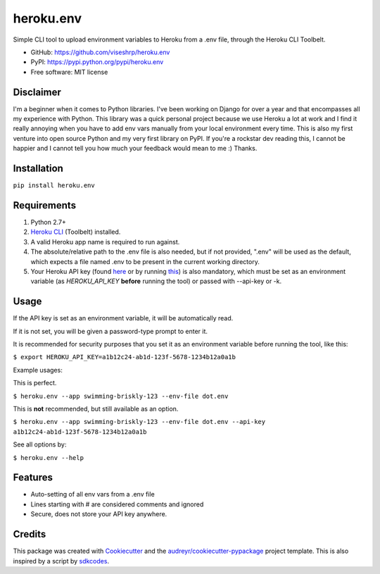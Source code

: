 ==========
heroku.env
==========


.. image:: https://img.shields.io/pypi/v/heroku_env.svg
        :target: https://pypi.python.org/pypi/heroku.env

.. image:: https://img.shields.io/travis/viseshrp/heroku_env.svg
        :target: https://travis-ci.org/viseshrp/heroku_env


Simple CLI tool to upload environment variables to Heroku from a .env file, through the Heroku CLI Toolbelt.

* GitHub: https://github.com/viseshrp/heroku.env
* PyPI: https://pypi.python.org/pypi/heroku.env
* Free software: MIT license

Disclaimer
----------

I'm a beginner when it comes to Python libraries. I've been working on Django for over a year
and that encompasses all my experience with Python. This library was a quick personal project
because we use Heroku a lot at work and I find it really annoying when you have to add env vars
manually from your local environment every time. This is also my first venture into open source
Python and my very first library on PyPI. If you're a rockstar dev reading this, I cannot be happier
and I cannot tell you how much your feedback would mean to me :) Thanks.

Installation
------------

``pip install heroku.env``


Requirements
------------

#. Python 2.7+
#. `Heroku CLI`_ (Toolbelt) installed.
#. A valid Heroku app name is required to run against.
#. The absolute/relative path to the .env file is also needed, but if not provided, ".env" will be used as the default, which expects a file named .env to be present in the current working directory.
#. Your Heroku API key (found `here`_ or by running `this`_) is also mandatory, which must be set as an environment variable (as `HEROKU_API_KEY` **before** running the tool) or passed with --api-key or -k.


Usage
-----

If the API key is set as an environment variable, it will be automatically read.

If it is not set, you will be given a password-type prompt to enter it.

It is recommended for security purposes that you set it as an environment variable before running the tool, like this:

``$ export HEROKU_API_KEY=a1b12c24-ab1d-123f-5678-1234b12a0a1b``

Example usages:

This is perfect.

``$ heroku.env --app swimming-briskly-123 --env-file dot.env``

This is **not** recommended, but still available as an option.

``$ heroku.env --app swimming-briskly-123 --env-file dot.env --api-key a1b12c24-ab1d-123f-5678-1234b12a0a1b``


See all options by:

``$ heroku.env --help``

Features
--------

* Auto-setting of all env vars from a .env file
* Lines starting with # are considered comments and ignored
* Secure, does not store your API key anywhere.

Credits
-------

This package was created with Cookiecutter_ and the `audreyr/cookiecutter-pypackage`_ project template.
This is also inspired by a script by `sdkcodes`_.

.. _Cookiecutter: https://github.com/audreyr/cookiecutter
.. _`audreyr/cookiecutter-pypackage`: https://github.com/audreyr/cookiecutter-pypackage
.. _sdkcodes: https://github.com/sdkcodes/heroku-config
.. _Heroku CLI: https://devcenter.heroku.com/articles/heroku-cli#download-and-install
.. _here: https://dashboard.heroku.com/account
.. _this: https://devcenter.heroku.com/articles/authentication#retrieving-the-api-token
